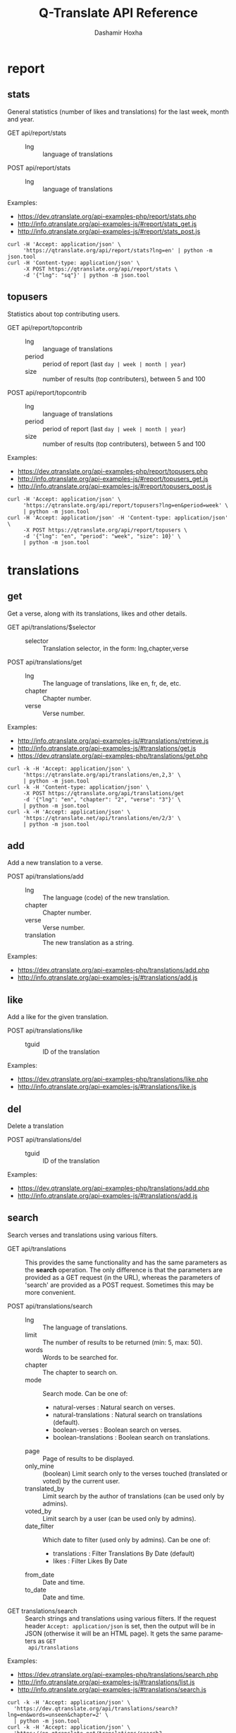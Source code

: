 #+TITLE:     Q-Translate API Reference
#+AUTHOR:    Dashamir Hoxha
#+EMAIL:     dashohoxha@gmail.com
#+LANGUAGE:  en
#+OPTIONS:   H:3 num:nil toc:t \n:nil @:t ::t |:t ^:nil -:t f:t *:t <:t
#+OPTIONS:   TeX:nil LaTeX:nil skip:nil d:nil todo:t pri:nil tags:not-in-toc
#+INFOJS_OPT: view:overview toc:t ltoc:t mouse:#aadddd buttons:0 path:org-info.js
#+HTML_HEAD: <link rel="stylesheet" type="text/css" href="org-info.css" />

* report


** stats

   General statistics (number of likes and translations) for the last
   week, month and year.

   + GET api/report/stats ::
     - lng :: language of translations

   + POST api/report/stats ::
     - lng :: language of translations


   Examples:
   - [[https://dev.qtranslate.org/api-examples-php/report/stats.php]]
   - [[http://info.qtranslate.org/api-examples-js/#report/stats_get.js]]
   - [[http://info.qtranslate.org/api-examples-js/#report/stats_post.js]]

   #+begin_example
   curl -H 'Accept: application/json' \
        'https://qtranslate.org/api/report/stats?lng=en' | python -m json.tool
   curl -H 'Content-type: application/json' \
        -X POST https://qtranslate.org/api/report/stats \
        -d '{"lng": "sq"}' | python -m json.tool
   #+end_example


** topusers

   Statistics about top contributing users.

   + GET api/report/topcontrib ::
     - lng :: language of translations
     - period :: period of report (last =day | week | month | year=)
     - size :: number of results (top contributers), between 5 and 100

   + POST api/report/topcontrib ::
     - lng :: language of translations
     - period :: period of report (last =day | week | month | year=)
     - size :: number of results (top contributers), between 5 and 100

   Examples:
   - [[https://dev.qtranslate.org/api-examples-php/report/topusers.php]]
   - [[http://info.qtranslate.org/api-examples-js/#report/topusers_get.js]]
   - [[http://info.qtranslate.org/api-examples-js/#report/topusers_post.js]]

   #+begin_example
   curl -H 'Accept: application/json' \
        'https://qtranslate.org/api/report/topusers?lng=en&period=week' \
        | python -m json.tool
   curl -H 'Accept: application/json' -H 'Content-type: application/json' \
        -X POST https://qtranslate.org/api/report/topusers \
        -d '{"lng": "en", "period": "week", "size": 10}' \
        | python -m json.tool
   #+end_example


* translations

** get

   Get a verse, along with its translations, likes and other details.

   + GET api/translations/$selector ::
     - selector :: Translation selector, in the form: lng,chapter,verse

   + POST api/translations/get ::
     - lng :: The language of translations, like en, fr, de, etc.
     - chapter :: Chapter number.
     - verse :: Verse number.

   Examples:
   - [[http://info.qtranslate.org/api-examples-js/#translations/retrieve.js]]
   - [[http://info.qtranslate.org/api-examples-js/#translations/get.js]]
   - [[https://dev.qtranslate.org/api-examples-php/translations/get.php]]

   #+BEGIN_EXAMPLE
   curl -k -H 'Accept: application/json' \
        'https://qtranslate.org/api/translations/en,2,3' \
        | python -m json.tool
   curl -k -H 'Content-type: application/json' \
        -X POST https://qtranslate.org/api/translations/get
        -d '{"lng": "en", "chapter": "2", "verse": "3"}' \
        | python -m json.tool
   curl -k -H 'Accept: application/json' \
        'https://qtranslate.net/api/translations/en/2/3' \
        | python -m json.tool
   #+END_EXAMPLE


** add

   Add a new translation to a verse.

   + POST api/translations/add ::
     - lng ::
         The language (code) of the new translation.
     - chapter ::
         Chapter number.
     - verse ::
         Verse number.
     - translation ::
         The new translation as a string.

   Examples:
   - [[https://dev.qtranslate.org/api-examples-php/translations/add.php]]
   - [[http://info.qtranslate.org/api-examples-js/#translations/add.js]]


** like

   Add a like for the given translation.

   + POST api/translations/like ::
     - tguid :: ID of the translation

   Examples:
   - [[https://dev.qtranslate.org/api-examples-php/translations/like.php]]
   - [[http://info.qtranslate.org/api-examples-js/#translations/like.js]]


** del

   Delete a translation

   + POST api/translations/del ::
     - tguid :: ID of the translation

   Examples:
   - [[https://dev.qtranslate.org/api-examples-php/translations/add.php]]
   - [[http://info.qtranslate.org/api-examples-js/#translations/add.js]]


** search

   Search verses and translations using various filters.

   + GET api/translations :: This provides the same
     functionality and has the same parameters as the *search*
     operation.  The only difference is that the parameters are
     provided as a GET request (in the URL), whereas the parameters of
     'search' are provided as a POST request. Sometimes this may be
     more convenient.

   + POST api/translations/search ::
     - lng ::
         The language of translations.
     - limit ::
         The number of results to be returned (min: 5, max: 50).
     - words ::
         Words to be searched for.
     - chapter ::
         The chapter to search on.
     - mode ::
         Search mode. Can be one of:
         - natural-verses :        Natural search on verses.
         - natural-translations :  Natural search on translations (default).
         - boolean-verses :        Boolean search on verses.
         - boolean-translations :  Boolean search on translations.
     - page ::
         Page of results to be displayed.
     - only_mine :: (boolean)
         Limit search only to the verses touched (translated or voted)
         by the current user.
     - translated_by ::
         Limit search by the author of translations
         (can be used only by admins).
     - voted_by ::
         Limit search by a user (can be used only by admins).
     - date_filter ::
         Which date to filter (used only by admins). Can be one of:
         - translations :  Filter Translations By Date (default)
         - likes :         Filter Likes By Date
     - from_date ::
         Date and time.
     - to_date ::
         Date and time.

  + GET translations/search :: Search strings and translations using
    various filters.  If the request header =Accept: application/json=
    is set, then the output will be in JSON (otherwise it will be an
    HTML page). It gets the same parameters as =GET
    api/translations=

  Examples:
  - [[https://dev.qtranslate.org/api-examples-php/translations/search.php]]
  - [[http://info.qtranslate.org/api-examples-js/#translations/list.js]]
  - [[http://info.qtranslate.org/api-examples-js/#translations/search.js]]

  #+BEGIN_EXAMPLE
  curl -k -H 'Accept: application/json' \
    'https://dev.qtranslate.org/api/translations/search?lng=en&words=unseen&chapter=2' \
    | python -m json.tool
  curl -k -H 'Accept: application/json' \
    'https://en.qtranslate.net/translations/search?words=unseen&chapter=2' \
     | python -m json.tool
  #+END_EXAMPLE


** submit

   Submit multiple actions at once.

   + POST api/translations/submit ::
         Array of actions. Each action is an associated array
         that contains the items:
         - action ::
             The action to be done: =add | vote | del=
         - params ::
             Associative array of the needed parameters for this action.

   Examples:
   - [[https://dev.qtranslate.org/api-examples-php/translations/submit.php]]
   - [[http://info.qtranslate.org/api-examples-js/#translations/submit.js]]


** import

   Import translations from file.

   + POST api/translations/import ::
     - lng ::
         Language of translations.
     - author ::
         The author of translations.
     - file ::
         A text file with translations.

     Returns associative array containing:
     - messages ::
         Array of notification messages; each notification message
         is an array of a message and a type, where type can be one of
         =status=, =warning=, =error=.

   For any translation in the file, it will be added as a suggestion
   if such a translation does not exist, or it will just be liked if
   such a translation already exists.

   Examples:
   - [[https://dev.qtranslate.org/api-examples-php/translations/import.php]]
   - [[http://info.qtranslate.org/api-examples-js/#translations/import.js]]


* misc


** latest

   + GET latest/$lng :: Return the latest translations in JSON format.
        Latest means since yesterday.  Results are cached, so last minute
        translations may not appear on the list.
     - lng :: The language of translations.

   Examples:
   - [[https://dev.qtranslate.org/api-examples-php/misc/latest.php]]
   - [[http://info.qtranslate.org/api-examples-js/#misc/latest.js]]

   #+BEGIN_EXAMPLE
   curl https://qtranslate.org/latest/en | python -m json.tool
   #+END_EXAMPLE


** rss-feed

   + GET rss-feed/$lng :: Return a RSS feed of the latest translations.
        Latest means since yesterday.  Results are cached, so last minute
        translations may not appear on the list.
     - lng :: The language of translations.

   Examples:
   - [[https://dev.qtranslate.org/api-examples-php/misc/rss-feed.php]]
   - [[http://info.qtranslate.org/api-examples-js/#misc/rss-feed.js]]

   #+BEGIN_EXAMPLE
   curl https://qtranslate.org/rss-feed/en
   curl https://qtranslate.net/qtr/rss-feed/en
   #+END_EXAMPLE


** tweet

   + GET tweet/$lng :: Return a random translation in a suitable form
        for the twitter. If the request header 'Accept:
        application/json' is set, then the output will be in JSON.
        This can be useful for adding your custom hashtags, url, etc.
     - lng :: Language of translations.

   + GET qtr/tweet/[$lng] :: Return a random string and
        its translations in a suitable form for the twitter (truncated
        to 100 characters).


   *Note:* This can be used in combination with /cli twitter
   clients/ and with *cron* to post random tweets about
   translations.  See this script as an example:
   https://github.com/Q-Translate/qtr_server/blob/master/utils/twitter.sh

   Examples:
   - [[https://dev.qtranslate.org/api-examples-php/misc/twitter.php]]
   - [[http://info.qtranslate.org/api-examples-js/#misc/twitter.js]]

   #+BEGIN_EXAMPLE
   curl -q -k https://qtranslate.org/tweet/en
   curl -q -k -H 'Accept: application/json' \
        https://qtranslate.org/tweet/en | python -m json.tool

   curl -q -k https://qtranslate.net/qtr/tweet/en
   #+END_EXAMPLE


** autouser

   + GET auto/user/$lng/$str :: Retrieve a JSON list of autocomplete
        suggestions for users.
     - lng :: Language of translations.
     - str :: Beginning of a user name.

   Examples:
   - [[https://dev.qtranslate.org/api-examples-php/misc/autouser.php]]
   - [[http://info.qtranslate.org/api-examples-js/#misc/autouser.js]]

   #+BEGIN_EXAMPLE
   curl https://qtranslate.org/auto/user/sq/d
   #+END_EXAMPLE


** other

   + GET languages :: Return a json list of languages installed on the
                  system and their details.

   + GET chapters :: Return a json list of the chapters and their details.

   Examples:
   #+BEGIN_EXAMPLE
   curl https://qtranslate.org/languages | python -m json.tool
   curl https://qtranslate.org/chapters | python -m json.tool | less
   #+END_EXAMPLE


* oauth2

  + POST oauth2/token :: Get an OAuth2 token.
    #+BEGIN_EXAMPLE
    $.ajax(base_url + '/oauth2/token', {
        type: 'POST',
        data: {
            grant_type: 'password',
            username: 'user1',
            password: 'pass1',
            scope: 'user_profile', 
        },
        headers: {
            'Authorization': 'Basic ' + btoa(client_id + ':' + client_secret'), 
        },

    });
    #+END_EXAMPLE

  + GET oauth2/tokens/<access_token> :: Verify the validity of an
       OAuth2 token.
    #+BEGIN_EXAMPLE
    $.ajax(base_url + '/oauth2/tokens/' + access_token)
        .fail(function () {
            console.log('Token is not valid.');
        })
        .done(function (response) {
            console.log(response);
        });
    #+END_EXAMPLE

  + POST oauth2/user/profile :: Get the profile of the user.
    #+BEGIN_EXAMPLE
    $.ajax(base_url + '/oauth2/user/profile', {
        type: 'POST',
        headers: {
            'Authorization': 'Bearer ' + access_token,
        },
        dataType: 'json',
    });
    #+END_EXAMPLE

  Examples:
  - [[http://info.qtranslate.org/api-examples-js/#oauth2/get_token.js]]
  - [[http://info.qtranslate.org/api-examples-js/#oauth2/verify_token.js]]
  - [[http://info.qtranslate.org/api-examples-js/#oauth2/get_user_profile.js]]

  For more details and examples see: https://github.com/dashohoxha/oauth2-js

  For PHP examples see:
  - https://qtranslate.org/api-examples-php/config.php
  - https://qtranslate.org/api-examples-php/get_access_token.php
  - https://qtranslate.org/api-examples-php/translations/add.php

